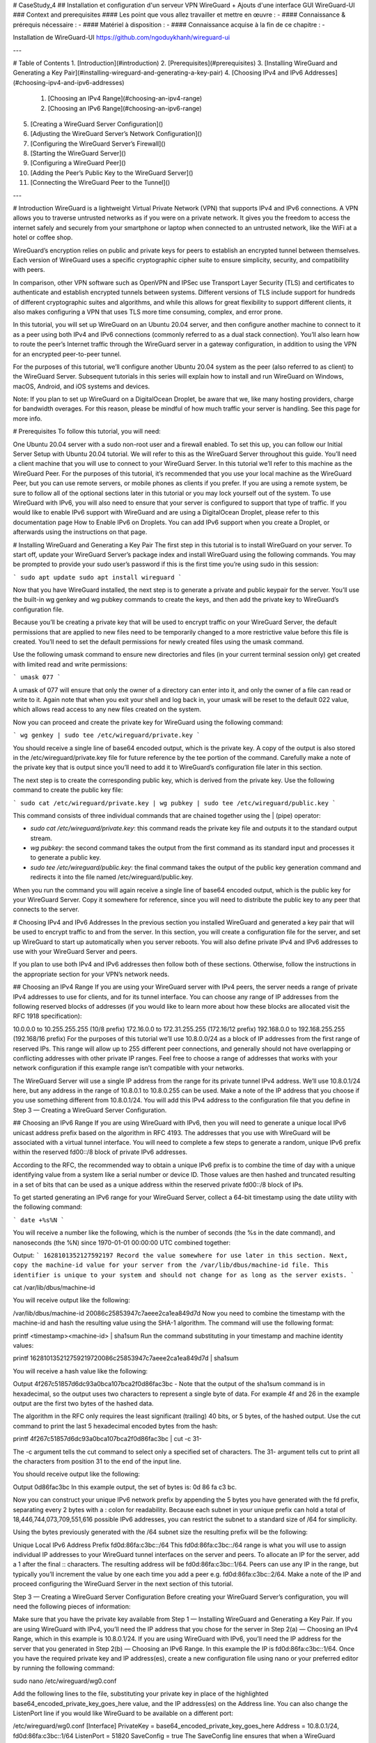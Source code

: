# CaseStudy_4
## Installation et configuration d'un serveur VPN WireGuard + Ajouts d'une interface GUI WireGuard-UI
### Context and prerequisites
#### Les point que vous allez travailler et mettre en œuvre :
- 
#### Connaissance & prérequis nécessaire :
- 
#### Matériel à disposition :
- 
#### Connaissance acquise à la fin de ce chapitre :
- 

Installation de WireGuard-UI
https://github.com/ngoduykhanh/wireguard-ui

---

# Table of Contents
1. [Introduction](#introduction)
2. [Prerequisites](#prerequisites)
3. [Installing WireGuard and Generating a Key Pair](#installing-wireguard-and-generating-a-key-pair)
4. [Choosing IPv4 and IPv6 Addresses](#choosing-ipv4-and-ipv6-addresses)
    1. [Choosing an IPv4 Range](#choosing-an-ipv4-range)
    2. [Choosing an IPv6 Range](#choosing-an-ipv6-range)
5. [Creating a WireGuard Server Configuration]()
6. [Adjusting the WireGuard Server’s Network Configuration]()
7. [Configuring the WireGuard Server’s Firewall]()
8. [Starting the WireGuard Server]()
9. [Configuring a WireGuard Peer]()
10. [Adding the Peer’s Public Key to the WireGuard Server]()
11. [Connecting the WireGuard Peer to the Tunnel]()


---

# Introduction
WireGuard is a lightweight Virtual Private Network (VPN) that supports IPv4 and IPv6 connections. A VPN allows you to traverse untrusted networks as if you were on a private network. It gives you the freedom to access the internet safely and securely from your smartphone or laptop when connected to an untrusted network, like the WiFi at a hotel or coffee shop.

WireGuard’s encryption relies on public and private keys for peers to establish an encrypted tunnel between themselves. Each version of WireGuard uses a specific cryptographic cipher suite to ensure simplicity, security, and compatibility with peers.

In comparison, other VPN software such as OpenVPN and IPSec use Transport Layer Security (TLS) and certificates to authenticate and establish encrypted tunnels between systems. Different versions of TLS include support for hundreds of different cryptographic suites and algorithms, and while this allows for great flexibility to support different clients, it also makes configuring a VPN that uses TLS more time consuming, complex, and error prone.

In this tutorial, you will set up WireGuard on an Ubuntu 20.04 server, and then configure another machine to connect to it as a peer using both IPv4 and IPv6 connections (commonly referred to as a dual stack connection). You’ll also learn how to route the peer’s Internet traffic through the WireGuard server in a gateway configuration, in addition to using the VPN for an encrypted peer-to-peer tunnel.

For the purposes of this tutorial, we’ll configure another Ubuntu 20.04 system as the peer (also referred to as client) to the WireGuard Server. Subsequent tutorials in this series will explain how to install and run WireGuard on Windows, macOS, Android, and iOS systems and devices.

Note: If you plan to set up WireGuard on a DigitalOcean Droplet, be aware that we, like many hosting providers, charge for bandwidth overages. For this reason, please be mindful of how much traffic your server is handling. See this page for more info.

# Prerequisites
To follow this tutorial, you will need:

One Ubuntu 20.04 server with a sudo non-root user and a firewall enabled. To set this up, you can follow our Initial Server Setup with Ubuntu 20.04 tutorial. We will refer to this as the WireGuard Server throughout this guide.
You’ll need a client machine that you will use to connect to your WireGuard Server. In this tutorial we’ll refer to this machine as the WireGuard Peer. For the purposes of this tutorial, it’s recommended that you use your local machine as the WireGuard Peer, but you can use remote servers, or mobile phones as clients if you prefer. If you are using a remote system, be sure to follow all of the optional sections later in this tutorial or you may lock yourself out of the system.
To use WireGuard with IPv6, you will also need to ensure that your server is configured to support that type of traffic. If you would like to enable IPv6 support with WireGuard and are using a DigitalOcean Droplet, please refer to this documentation page How to Enable IPv6 on Droplets. You can add IPv6 support when you create a Droplet, or afterwards using the instructions on that page.

# Installing WireGuard and Generating a Key Pair
The first step in this tutorial is to install WireGuard on your server. To start off, update your WireGuard Server’s package index and install WireGuard using the following commands. You may be prompted to provide your sudo user’s password if this is the first time you’re using sudo in this session:

```
sudo apt update
sudo apt install wireguard
```

Now that you have WireGuard installed, the next step is to generate a private and public keypair for the server. You’ll use the built-in wg genkey and wg pubkey commands to create the keys, and then add the private key to WireGuard’s configuration file.

Because you’ll be creating a private key that will be used to encrypt traffic on your WireGuard Server, the default permissions that are applied to new files need to be temporarily changed to a more restrictive value before this file is created. You’ll need to set the default permissions for newly created files using the umask command.

Use the following umask command to ensure new directories and files (in your current terminal session only) get created with limited read and write permissions:

```
umask 077
```

A umask of 077 will ensure that only the owner of a directory can enter into it, and only the owner of a file can read or write to it. Again note that when you exit your shell and log back in, your umask will be reset to the default 022 value, which allows read access to any new files created on the system.

Now you can proceed and create the private key for WireGuard using the following command:

```
wg genkey | sudo tee /etc/wireguard/private.key
```

You should receive a single line of base64 encoded output, which is the private key. A copy of the output is also stored in the /etc/wireguard/private.key file for future reference by the tee portion of the command. Carefully make a note of the private key that is output since you’ll need to add it to WireGuard’s configuration file later in this section.

The next step is to create the corresponding public key, which is derived from the private key. Use the following command to create the public key file:

```
sudo cat /etc/wireguard/private.key | wg pubkey | sudo tee /etc/wireguard/public.key
```

This command consists of three individual commands that are chained together using the | (pipe) operator:

- `sudo cat /etc/wireguard/private.key`: this command reads the private key file and outputs it to the standard output stream.
- `wg pubkey`: the second command takes the output from the first command as its standard input and processes it to generate a public key.
- `sudo tee /etc/wireguard/public.key`: the final command takes the output of the public key generation command and redirects it into the file named /etc/wireguard/public.key.

When you run the command you will again receive a single line of base64 encoded output, which is the public key for your WireGuard Server. Copy it somewhere for reference, since you will need to distribute the public key to any peer that connects to the server.

# Choosing IPv4 and IPv6 Addresses
In the previous section you installed WireGuard and generated a key pair that will be used to encrypt traffic to and from the server. In this section, you will create a configuration file for the server, and set up WireGuard to start up automatically when you server reboots. You will also define private IPv4 and IPv6 addresses to use with your WireGuard Server and peers.

If you plan to use both IPv4 and IPv6 addresses then follow both of these sections. Otherwise, follow the instructions in the appropriate section for your VPN’s network needs.

## Choosing an IPv4 Range
If you are using your WireGuard server with IPv4 peers, the server needs a range of private IPv4 addresses to use for clients, and for its tunnel interface. You can choose any range of IP addresses from the following reserved blocks of addresses (if you would like to learn more about how these blocks are allocated visit the RFC 1918 specification):

10.0.0.0 to 10.255.255.255 (10/8 prefix)
172.16.0.0 to 172.31.255.255 (172.16/12 prefix)
192.168.0.0 to 192.168.255.255 (192.168/16 prefix)
For the purposes of this tutorial we’ll use 10.8.0.0/24 as a block of IP addresses from the first range of reserved IPs. This range will allow up to 255 different peer connections, and generally should not have overlapping or conflicting addresses with other private IP ranges. Feel free to choose a range of addresses that works with your network configuration if this example range isn’t compatible with your networks.

The WireGuard Server will use a single IP address from the range for its private tunnel IPv4 address. We’ll use 10.8.0.1/24 here, but any address in the range of 10.8.0.1 to 10.8.0.255 can be used. Make a note of the IP address that you choose if you use something different from 10.8.0.1/24. You will add this IPv4 address to the configuration file that you define in Step 3 — Creating a WireGuard Server Configuration.

## Choosing an IPv6 Range
If you are using WireGuard with IPv6, then you will need to generate a unique local IPv6 unicast address prefix based on the algorithm in RFC 4193. The addresses that you use with WireGuard will be associated with a virtual tunnel interface. You will need to complete a few steps to generate a random, unique IPv6 prefix within the reserved fd00::/8 block of private IPv6 addresses.

According to the RFC, the recommended way to obtain a unique IPv6 prefix is to combine the time of day with a unique identifying value from a system like a serial number or device ID. Those values are then hashed and truncated resulting in a set of bits that can be used as a unique address within the reserved private fd00::/8 block of IPs.

To get started generating an IPv6 range for your WireGuard Server, collect a 64-bit timestamp using the date utility with the following command:

```
date +%s%N
```

You will receive a number like the following, which is the number of seconds (the %s in the date command), and nanoseconds (the %N) since 1970-01-01 00:00:00 UTC combined together:

Output:
```
1628101352127592197
Record the value somewhere for use later in this section. Next, copy the machine-id value for your server from the /var/lib/dbus/machine-id file. This identifier is unique to your system and should not change for as long as the server exists.
```

cat /var/lib/dbus/machine-id
 
You will receive output like the following:

/var/lib/dbus/machine-id
20086c25853947c7aeee2ca1ea849d7d
Now you need to combine the timestamp with the machine-id and hash the resulting value using the SHA-1 algorithm. The command will use the following format:

printf <timestamp><machine-id> | sha1sum
Run the command substituting in your timestamp and machine identity values:

printf 162810135212759219720086c25853947c7aeee2ca1ea849d7d | sha1sum
 
You will receive a hash value like the following:

Output
4f267c51857d6dc93a0bca107bca2f0d86fac3bc  -
Note that the output of the sha1sum command is in hexadecimal, so the output uses two characters to represent a single byte of data. For example 4f and 26 in the example output are the first two bytes of the hashed data.

The algorithm in the RFC only requires the least significant (trailing) 40 bits, or 5 bytes, of the hashed output. Use the cut command to print the last 5 hexadecimal encoded bytes from the hash:

printf 4f267c51857d6dc93a0bca107bca2f0d86fac3bc | cut -c 31-
 
The -c argument tells the cut command to select only a specified set of characters. The 31- argument tells cut to print all the characters from position 31 to the end of the input line.

You should receive output like the following:

Output
0d86fac3bc
In this example output, the set of bytes is: 0d 86 fa c3 bc.

Now you can construct your unique IPv6 network prefix by appending the 5 bytes you have generated with the fd prefix, separating every 2 bytes with a : colon for readability. Because each subnet in your unique prefix can hold a total of 18,446,744,073,709,551,616 possible IPv6 addresses, you can restrict the subnet to a standard size of /64 for simplicity.

Using the bytes previously generated with the /64 subnet size the resulting prefix will be the following:

Unique Local IPv6 Address Prefix
fd0d:86fa:c3bc::/64
This fd0d:86fa:c3bc::/64 range is what you will use to assign individual IP addresses to your WireGuard tunnel interfaces on the server and peers. To allocate an IP for the server, add a 1 after the final :: characters. The resulting address will be fd0d:86fa:c3bc::1/64. Peers can use any IP in the range, but typically you’ll increment the value by one each time you add a peer e.g. fd0d:86fa:c3bc::2/64. Make a note of the IP and proceed configuring the WireGuard Server in the next section of this tutorial.

Step 3 — Creating a WireGuard Server Configuration
Before creating your WireGuard Server’s configuration, you will need the following pieces of information:

Make sure that you have the private key available from Step 1 — Installing WireGuard and Generating a Key Pair.
If you are using WireGuard with IPv4, you’ll need the IP address that you chose for the server in Step 2(a) — Choosing an IPv4 Range, which in this example is 10.8.0.1/24.
If you are using WireGuard with IPv6, you’ll need the IP address for the server that you generated in Step 2(b) — Choosing an IPv6 Range. In this example the IP is fd0d:86fa:c3bc::1/64.
Once you have the required private key and IP address(es), create a new configuration file using nano or your preferred editor by running the following command:

sudo nano /etc/wireguard/wg0.conf
 
Add the following lines to the file, substituting your private key in place of the highlighted base64_encoded_private_key_goes_here value, and the IP address(es) on the Address line. You can also change the ListenPort line if you would like WireGuard to be available on a different port:

/etc/wireguard/wg0.conf
[Interface]
PrivateKey = base64_encoded_private_key_goes_here
Address = 10.8.0.1/24, fd0d:86fa:c3bc::1/64
ListenPort = 51820
SaveConfig = true
The SaveConfig line ensures that when a WireGuard interface is shutdown, any changes will get saved to the configuration file.

Save and close the /etc/wireguard/wg0.conf file. If you are using nano, you can do so with CTRL+X, then Y and ENTER to confirm. You now have an initial server configuration that you can build upon depending on how you plan to use your WireGuard VPN server.

Step 4 — Adjusting the WireGuard Server’s Network Configuration
If you are using WireGuard to connect a peer to the WireGuard Server in order to access services on the server only, then you do not need to complete this section. If you would like to route your WireGuard Peer’s Internet traffic through the WireGuard Server then you will need to configure IP forwarding by following this section of the tutorial.

To configure forwarding, open the /etc/sysctl.conf file using nano or your preferred editor:

sudo nano /etc/sysctl.conf
 
If you are using IPv4 with WireGuard, add the following line at the bottom of the file:

/etc/sysctl.conf
net.ipv4.ip_forward=1
 
If you are using IPv6 with WireGuard, add this line at the bottom of the file:

/etc/sysctl.conf
net.ipv6.conf.all.forwarding=1
 
If you are using both IPv4 and IPv6, ensure that you include both lines. Save and close the file when you are finished.

To read the file and load the new values for your current terminal session, run:

sudo sysctl -p
 
Output
net.ipv6.conf.all.forwarding = 1
net.ipv4.ip_forward = 1
Now your WireGuard Server will be able to forward incoming traffic from the virtual VPN ethernet device to others on the server, and from there to the public Internet. Using this configuration will allow you to route all web traffic from your WireGuard Peer via your server’s IP address, and your client’s public IP address will be effectively hidden.

However, before traffic can be routed via your server correctly, you will need to configure some firewall rules. These rules will ensure that traffic to and from your WireGuard Server and Peers flows properly.

Step 5 — Configuring the WireGuard Server’s Firewall
In this section you will edit the WireGuard Server’s configuration to add firewall rules that will ensure traffic to and from the server and clients is routed correctly. As with the previous section, skip this step if you are only using your WireGuard VPN for a machine to machine connection to access resources that are restricted to your VPN.

To allow WireGuard VPN traffic through the Server’s firewall, you’ll need to enable masquerading, which is an iptables concept that provides on-the-fly dynamic network address translation (NAT) to correctly route client connections.

First find the public network interface of your WireGuard Server using the ip route sub-command:

ip route list default
 
The public interface is the string found within this command’s output that follows the word “dev”. For example, this result shows the interface named eth0, which is highlighted below:

Output
default via 203.0.113.1 dev eth0 proto static
Note your device’s name since you will add it to the iptables rules in the next step.

To add firewall rules to your WireGuard Server, open the /etc/wireguard/wg0.conf file with nano or your preferred editor again.

sudo nano /etc/wireguard/wg0.conf
 
At the bottom of the file after the SaveConfig = true line, paste the following lines:

/etc/wireguard/wg0.conf
. . .
PostUp = ufw route allow in on wg0 out on eth0
PostUp = iptables -t nat -I POSTROUTING -o eth0 -j MASQUERADE
PostUp = ip6tables -t nat -I POSTROUTING -o eth0 -j MASQUERADE
PreDown = ufw route delete allow in on wg0 out on eth0
PreDown = iptables -t nat -D POSTROUTING -o eth0 -j MASQUERADE
PreDown = ip6tables -t nat -D POSTROUTING -o eth0 -j MASQUERADE
The PostUp lines will run when the WireGuard Server starts the virtual VPN tunnel. In the example here, it will add three ufw and iptables rules:

ufw route allow in on wg0 out on eth0 - This rule will allow forwarding IPv4 and IPv6 traffic that comes in on the wg0 VPN interface to the eth0 network interface on the server. It works in conjunction with the net.ipv4.ip_forward and net.ipv6.conf.all.forwarding sysctl values that you configured in the previous section.
iptables -t nat -I POSTROUTING -o eth0 -j MASQUERADE - This rule configures masquerading, and rewrites IPv4 traffic that comes in on the wg0 VPN interface to make it appear like it originates directly from the WireGuard Server’s public IPv4 address.
ip6tables -t nat -I POSTROUTING -o eth0 -j MASQUERADE - This rule configures masquerading, and rewrites IPv6 traffic that comes in on the wg0 VPN interface to make it appear like it originates directly from the WireGuard Server’s public IPv6 address.
The PreDown rules run when the WireGuard Server stops the virtual VPN tunnel. These rules are the inverse of the PostUp rules, and function to undo the forwarding and masquerading rules for the VPN interface when the VPN is stopped.

In both cases, edit the configuration to include or exclude the IPv4 and IPv6 rules that are appropriate for your VPN. For example, if you are just using IPv4, then you can exclude the lines with the ip6tables commands.

Conversely, if you are only using IPv6, then edit the configuration to only include the ip6tables commands. The ufw lines should exist for any combination of IPv4 and IPv6 networks. Save and close the file when you are finished.

The last part of configuring the firewall on your WireGuard Server is to allow traffic to and from the WireGuard UDP port itself. If you did not change the port in the server’s /etc/wireguard/wg0.conf file, the port that you will open is 51820. If you chose a different port when editing the configuration be sure to substitute it in the following UFW command.

In case you forgot to open the SSH port when following the prerequisite tutorial, add it here too:

sudo ufw allow 51820/udp
sudo ufw allow OpenSSH
 
Note: If you are using a different firewall or have customized your UFW configuration, you may need to add additional firewall rules. For example, if you decide to tunnel all of your network traffic over the VPN connection, you will need to ensure that port 53 traffic is allowed for DNS requests, and ports like 80 and 443 for HTTP and HTTPS traffic respectively. If there are other protocols that you are using over the VPN then you will need to add rules for them as well.

After adding those rules, disable and re-enable UFW to restart it and load the changes from all of the files you’ve modified:

sudo ufw disable
sudo ufw enable
 
You can confirm the rules are in place by running the ufw status command. Run it, and you should receive output like the following:

sudo ufw status
 
Output
Status: active

To                         Action      From
--                         ------      ----
51280/udp                  ALLOW       Anywhere                  
22/tcp                     ALLOW       Anywhere                  
51280/udp (v6)             ALLOW       Anywhere (v6)             
22/tcp (v6)                ALLOW       Anywhere (v6)
Your WireGuard Server is now configured to correctly handle the VPN’s traffic, including forwarding and masquerading for peers. With the firewall rules in place, you can start the WireGuard service itself to listen for peer connections.

Step 6 — Starting the WireGuard Server
WireGuard can be configured to run as a systemd service using its built-in wg-quick script. While you could manually use the wg command to create the tunnel every time you want to use the VPN, doing so is a manual process that becomes repetitive and error prone. Instead, you can use systemctl to manage the tunnel with the help of the wg-quick script.

Using a systemd service means that you can configure WireGuard to start up at boot so that you can connect to your VPN at any time as long as the server is running. To do this, enable the wg-quick service for the wg0 tunnel that you’ve defined by adding it to systemctl:

sudo systemctl enable wg-quick@wg0.service
 
Notice that the command specifies the name of the tunnel wg0 device name as a part of the service name. This name maps to the /etc/wireguard/wg0.conf configuration file. This approach to naming means that you can create as many separate VPN tunnels as you would like using your server.

For example, you could have a tunnel device and name of prod and its configuration file would be /etc/wireguard/prod.conf. Each tunnel configuration can contain different IPv4, IPv6, and client firewall settings. In this way you can support multiple different peer connections, each with their own unique IP addresses and routing rules.

Now start the service:

sudo systemctl start wg-quick@wg0.service
 
Double check that the WireGuard service is active with the following command. You should see active (running) in the output:

sudo systemctl status wg-quick@wg0.service
 
Output
● wg-quick@wg0.service - WireGuard via wg-quick(8) for wg0
     Loaded: loaded (/lib/systemd/system/wg-quick@.service; enabled; vendor preset: enabled)
     Active: active (exited) since Wed 2021-08-25 15:24:14 UTC; 5s ago
       Docs: man:wg-quick(8)
             man:wg(8)
             https://www.wireguard.com/
             https://www.wireguard.com/quickstart/
             https://git.zx2c4.com/wireguard-tools/about/src/man/wg-quick.8
             https://git.zx2c4.com/wireguard-tools/about/src/man/wg.8
    Process: 3245 ExecStart=/usr/bin/wg-quick up wg0 (code=exited, status=0/SUCCESS)
   Main PID: 3245 (code=exited, status=0/SUCCESS)

Aug 25 15:24:14 wg0 wg-quick[3245]: [#] wg setconf wg0 /dev/fd/63
Aug 25 15:24:14 wg0 wg-quick[3245]: [#] ip -4 address add 10.8.0.1/24 dev wg0
Aug 25 15:24:14 wg0 wg-quick[3245]: [#] ip -6 address add fd0d:86fa:c3bc::1/64 dev wg0
Aug 25 15:24:14 wg0 wg-quick[3245]: [#] ip link set mtu 1420 up dev wg0
Aug 25 15:24:14 wg0 wg-quick[3245]: [#] ufw route allow in on wg0 out on eth0
Aug 25 15:24:14 wg0 wg-quick[3279]: Rule added
Aug 25 15:24:14 wg0 wg-quick[3279]: Rule added (v6)
Aug 25 15:24:14 wg0 wg-quick[3245]: [#] iptables -t nat -I POSTROUTING -o eth0 -j MASQUERADE
Aug 25 15:24:14 wg0 wg-quick[3245]: [#] ip6tables -t nat -I POSTROUTING -o eth0 -j MASQUERADE
Aug 25 15:24:14 wg0 systemd[1]: Finished WireGuard via wg-quick(8) for wg0.
The output shows the ip commands that are used to create the virtual wg0 device and assign it the IPv4 and IPv6 addresses that you added to the configuration file. You can use these rules to troubleshoot the tunnel, or with the wg command itself if you would like to try manually configuring the VPN interface.

With the server configured and running, the next step is to configure your client machine as a WireGuard Peer and connect to the WireGuard Server.

Step 7 — Configuring a WireGuard Peer
Configuring a WireGuard peer is similar to setting up the WireGuard Server. Once you have the client software installed, you’ll generate a public and private key pair, decide on an IP address or addresses for the peer, define a configuration file for the peer, and then start the tunnel using the wg-quick script.

You can add as many peers as you like to your VPN by generating a key pair and configuration using the following steps. If you add multiple peers to the VPN be sure to keep track of their private IP addresses to prevent collisions.

To configure the WireGuard Peer, ensure that you have the WireGuard package installed using the following apt commands. On the WireGuard peer run:

sudo apt update
sudo apt install wireguard
 
Creating the WireGuard Peer’s Key Pair
Next, you’ll need to generate the key pair on the peer using the same steps as you used on the server. From your local machine or remote server that will serve as peer, run the following command to set the umask to 077:

umask 077
 
Now you can proceed and create the private key for the peer using the following command:

wg genkey | sudo tee /etc/wireguard/private.key
 
Again you will receive a single line of base64 encoded output, which is the private key. A copy of the output is also stored in the /etc/wireguard/private.key. Carefully make a note of the private key that is output since you’ll need to add it to WireGuard’s configuration file later in this section.

Next use the following command to create the public key file:

sudo cat /etc/wireguard/private.key | wg pubkey | sudo tee /etc/wireguard/public.key
 
You will again receive a single line of base64 encoded output, which is the public key for your WireGuard Peer. Copy it somewhere for reference, since you will need to distribute the public key to the WireGuard Server in order to establish an encrypted connection.

Creating the WireGuard Peer’s Configuration File
Now that you have a key pair, you can create a configuration file for the peer that contains all the information that it needs to establish a connection to the WireGuard Server.

You will need a few pieces of information for the configuration file:

The base64 encoded private key that you generated on the peer.
The IPv4 and IPv6 address ranges that you defined on the WireGuard Server.
The base64 encoded public key from the WireGuard Server.
The public IP address and port number of the WireGuard Server. Usually this will be the IPv4 address, but if your server has an IPv6 address and your client machine has an IPv6 connection to the internet you can use this instead of IPv4.
With all this information at hand, open a new /etc/wireguard/wg0.conf file on the WireGuard Peer machine using nano or your preferred editor:

sudo nano /etc/wireguard/wg0.conf
 
Add the following lines to the file, substituting in the various data into the highlighted sections as required:

/etc/wireguard/wg0.conf
[Interface]
PrivateKey = base64_encoded_peer_private_key_goes_here
Address = 10.8.0.2/24
Address = fd0d:86fa:c3bc::2/64

[Peer]
PublicKey = U9uE2kb/nrrzsEU58GD3pKFU3TLYDMCbetIsnV8eeFE=
AllowedIPs = 10.8.0.0/24, fd0d:86fa:c3bc::/64
Endpoint = 203.0.113.1:51820
Notice how the first Address line uses an IPv4 address from the 10.8.0.0/24 subnet that you chose earlier. This IP address can be anything in the subnet as long as it is different from the server’s IP. Incrementing addresses by 1 each time you add a peer is generally the easiest way to allocate IPs.

Likewise, notice how the second Address line uses an IPv6 address from the subnet that you generated earlier, and increments the server’s address by one. Again, any IP in the range is valid if you decide to use a different address.

The other notable part of the file is the last AllowedIPs line. These two IPv4 and IPv6 ranges instruct the peer to only send traffic over the VPN if the destination system has an IP address in either range. Using the AllowedIPs directive, you can restrict the VPN on the peer to only connect to other peers and services on the VPN, or you can configure the setting to tunnel all traffic over the VPN and use the WireGuard Server as a gateway.

If you are only using IPv4, then omit the trailing fd0d:86fa:c3bc::/64 range (including the , comma). Conversely, if you are only using IPv6, then only include the fd0d:86fa:c3bc::/64 prefix and leave out the 10.8.0.0/24 IPv4 range.

In both cases, if you would like to send all your peer’s traffic over the VPN and use the WireGuard Server as a gateway for all traffic, then you can use 0.0.0.0/0, which represents the entire IPv4 address space, and ::/0 for the entire IPv6 address space.

(Optional) Configuring a Peer to Route All Traffic Over the Tunnel
If you have opted to route all of the peer’s traffic over the tunnel using the 0.0.0.0/0 or ::/0 routes and the peer is a remote system, then you will need to complete the steps in this section. If your peer is a local system then it is best to skip this section.

For remote peers that you access via SSH or some other protocol using a public IP address, you will need to add some extra rules to the peer’s wg0.conf file. These rules will ensure that you can still connect to the system from outside of the tunnel when it is connected. Otherwise, when the tunnel is established, all traffic that would normally be handled on the public network interface will not be routed correctly to bypass the wg0 tunnel interface, leading to an inaccessible remote system.

First, you’ll need to determine the IP address that the system uses as its default gateway. Run the following ip route command:

ip route list table main default
 
You will receive output like the following:

Output
default via 203.0.113.1 dev eth0 proto static
Note the gateway’s highlighted IP address 203.0.113.1 for later use, and device eth0. Your device name may be different. If so, substitute it in place of eth0 in the following commands.

Next find the public IP for the system by examining the device with the ip address show command:

ip -brief address show eth0
 
You will receive output like the following:

Output
eth0             UP             203.0.113.5/20 10.20.30.40/16 2604:a880:400:d1::3d3:6001/64 fe80::68d5:beff:feff:974c/64
In this example output, the highlighted 203.0.113.5 IP (without the trailing /20) is the public address that is assigned to the eth0 device that you’ll need to add to the WireGuard configuration.

Now open the WireGuard Peer’s /etc/wireguard/wg0.conf file with nano or your preferred editor.

sudo nano /etc/wireguard/wg0.conf
 
Before the [Peer] line, add the following 4 lines:

PostUp = ip rule add table 200 from 203.0.113.5
PostUp = ip route add table 200 default via 203.0.113.1
PreDown = ip rule delete table 200 from 203.0.113.5
PreDown = ip route delete table 200 default via 203.0.113.1

[Peer]
. . .
These lines will create a custom routing rule, and add a custom route to ensure that public traffic to the system uses the default gateway.

PostUp = ip rule add table 200 from 203.0.113.5 - This command creates a rule that checks for any routing entries in the table numbered 200 when the IP matches the system’s public 203.0.113.5 address.
PostUp = ip route add table 200 default via 203.0.113.1 - This command ensures that any traffic being processed by the 200 table will use the 203.0.113.1 gateway for routing, instead of the WireGuard interface.
The PreDown lines remove the custom rule and route when the tunnel is shutdown.

Note: The table number 200 is arbitrary when constructing these rules. You can use a value between 2 and 252, or you can use a custom name by adding a label to the /etc/iproute2/rt_tables file and then referring to the name instead of the numeric value.

For more information about how routing tables work in Linux visit the Routing Tables Section of the Guide to IP Layer Network Administration with Linux.

If you are routing all the peer’s traffic over the VPN, ensure that you have configured the correct sysctl and iptables rules on the WireGuard Server in Step 4 — Adjusting the WireGuard Server’s Network Configuration and Step 5 — Configuring the WireGuard Server’s Firewall.

(Optional) Configuring the WireGuard Peer’s DNS Resolvers
If you are using the WireGuard Server as a VPN gateway for all your peer’s traffic, you will need to add a line to the [Interface] section that specifies DNS resolvers. If you do not add this setting, then your DNS requests may not be secured by the VPN, or they might be revealed to your Internet Service Provider or other third parties.

If you are only using WireGuard to access resources on the VPN network or in a peer-to-peer configuration then you can skip this section.

To add DNS resolvers to your peer’s configuration, first determine which DNS servers your WireGuard Server is using. Run the following command on the WireGuard Server, substituting in your ethernet device name in place of eth0 if it is different from this example:

resolvectl dns eth0
 
You should receive output like the following:

Output
Link 2 (eth0): 67.207.67.2 67.207.67.3 2001:4860:4860::8844 2001:4860:4860::8888
The IP addresses that are output are the DNS resolvers that the server is using. You can choose to use any or all of them, or only IPv4 or IPv6 depending on your needs. Make a note of the resolvers that you will use.

Next you will need to add your chosen resolvers to the WireGuard Peer’s configuration file. Back on the WireGuard Peer, open /etc/wireguard/wg0.conf file using nano or your preferred editor:

sudo nano /etc/wireguard/wg0.conf
 
Before the [Peer] line, add the following:

DNS = 67.207.67.2 2001:4860:4860::8844

[Peer]
. . .
Again, depending on your preference or requirements for IPv4 and IPv6, you can edit the list according to your needs.

Once you are connected to the VPN in the following step, you can check that you are sending DNS queries over the VPN by using a site like DNS leak test.com.

You can also check that your peer is using the configured resolvers with the resolvectl dns command like you ran on the server. You should receive output like the following, showing the DNS resolvers that you configured for the VPN tunnel:

Output
Global: 67.207.67.2 67.207.67.3
. . .
With all of these DNS resolver settings in place, you are now ready to add the peer’s public key to the server, and then start the WireGuard tunnel on the peer.

Step 8 — Adding the Peer’s Public Key to the WireGuard Server
Before connecting the peer to the server, it is important to add the peer’s public key to the WireGuard Server. This step ensures that you will be able to connect to and route traffic over the VPN. Without completing this step the WireGuard server will not allow the peer to send or receive any traffic over the tunnel.

Ensure that you have a copy of the base64 encoded public key for the WireGuard Peer by running:

sudo cat /etc/wireguard/public.key
 
Output
PeURxj4Q75RaVhBKkRTpNsBPiPSGb5oQijgJsTa29hg=
Now log into the WireGuard server, and run the following command:

sudo wg set wg0 peer PeURxj4Q75RaVhBKkRTpNsBPiPSGb5oQijgJsTa29hg= allowed-ips 10.8.0.2,fd0d:86fa:c3bc::2
 
Note that the allowed-ips portion of the command takes a comma separated list of IPv4 and IPv6 addresses. You can specify individual IPs if you would like to restrict the IP address that a peer can assign itself, or a range like in the example if your peers can use any IP address in the VPN range. Also note that no two peers can have the same allowed-ips setting.

If you would like to update the allowed-ips for an existing peer, you can run the same command again, but change the IP addresses. Multiple IP addresses are supported. For example, to change the WireGuard Peer that you just added to add an IP like 10.8.0.100 to the existing 10.8.0.2 and fd0d:86fa:c3bc::2 IPs, you would run the following:

sudo wg set wg0 peer PeURxj4Q75RaVhBKkRTpNsBPiPSGb5oQijgJsTa29hg= allowed-ips 10.8.0.2,10.8.0.100,fd0d:86fa:c3bc::2
 
Once you have run the command to add the peer, check the status of the tunnel on the server using the wg command:

sudo wg
 
Output
interface: wg0
 public key: U9uE2kb/nrrzsEU58GD3pKFU3TLYDMCbetIsnV8eeFE=
 private key: (hidden)
 listening port: 51820

peer: PeURxj4Q75RaVhBKkRTpNsBPiPSGb5oQijgJsTa29hg=
 allowed ips: 10.8.0.2/32, fd0d:86fa:c3bc::/128
Notice how the peer line shows the WireGuard Peer’s public key, and the IP addresses, or ranges of addresses that it is allowed to use to assign itself an IP.

Now that you have defined the peer’s connection parameters on the server, the next step is to start the tunnel on the peer.

Step 9 — Connecting the WireGuard Peer to the Tunnel
Now that your server and peer are both configured to support your choice of IPv4, IPv6, packet forwarding, and DNS resolution, it is time to connect the peer to the VPN tunnel.

Since you may only want the VPN to be on for certain use cases, we’ll use the wg-quick command to establish the connection manually. If you would like to automate starting the tunnel like you did on the server, follow those steps in Step 6 — Starting the WireGuard Server section instead of using the wq-quick command.

In case you are routing all traffic through the VPN and have set up DNS forwarding, you’ll need to instal the resolvconf utility on the WireGuard Peer before you start the tunnel. Run the following command to set this up:

sudo apt install resolvconf
 
To start the tunnel, run the following on the WireGuard Peer:

sudo wg-quick up wg0
 
You will receive output like the following:

Output
[#] ip link add wg0 type wireguard
[#] wg setconf wg0 /dev/fd/63
[#] ip -4 address add 10.8.0.2/24 dev wg0
[#] ip -6 address add fd0d:86fa:c3bc::2/64 dev wg0
[#] ip link set mtu 1420 up dev wg0
[#] resolvconf -a tun.wg0 -m 0 -x
Notice the highlighted IPv4 and IPv6 addresses that you assigned to the peer.

If you set the AllowedIPs on the peer to 0.0.0.0/0 and ::/0 (or to use ranges other than the ones that you chose for the VPN), then your output will resemble the following:

Output
[#] ip link add wg0 type wireguard
[#] wg setconf wg0 /dev/fd/63
[#] ip -4 address add 10.8.0.2/24 dev wg0
[#] ip -6 address add fd0d:86fa:c3bc::2/64 dev wg0
[#] ip link set mtu 1420 up dev wg0
[#] resolvconf -a tun.wg0 -m 0 -x
[#] wg set wg0 fwmark 51820
[#] ip -6 route add ::/0 dev wg0 table 51820
[#] ip -6 rule add not fwmark 51820 table 51820
[#] ip -6 rule add table main suppress_prefixlength 0
[#] ip6tables-restore -n
[#] ip -4 route add 0.0.0.0/0 dev wg0 table 51820
[#] ip -4 rule add not fwmark 51820 table 51820
[#] ip -4 rule add table main suppress_prefixlength 0
[#] sysctl -q net.ipv4.conf.all.src_valid_mark=1
[#] iptables-restore -n
In this example, notice the highlighted routes that the command added, which correspond to the AllowedIPs in the peer configuration.

You can check the status of the tunnel on the peer using the wg command:

sudo wg
 
Output
interface: wg0
 public key: PeURxj4Q75RaVhBKkRTpNsBPiPSGb5oQijgJsTa29hg=
 private key: (hidden)
 listening port: 49338
 fwmark: 0xca6c

peer: U9uE2kb/nrrzsEU58GD3pKFU3TLYDMCbetIsnV8eeFE=
 endpoint: 203.0.113.1:51820
 allowed ips: 10.8.0.0/24, fd0d:86fa:c3bc::/64
 latest handshake: 1 second ago
 transfer: 6.50 KiB received, 15.41 KiB sent
You can also check the status on the server again, and you will receive similar output.

Verify that your peer is using the VPN by using the ip route and ip -6 route commands. If you are using the VPN as a gateway for all your Internet traffic, check which interface will be used for traffic destined to CloudFlare’s 1.1.1.1 and 2606:4700:4700::1111 DNS resolvers.

If you are only using WireGuard to access resources on the VPN, substitute a valid IPv4 or IPv6 address like the gateway itself into these commands. For example 10.8.0.1 or fd0d:86fa:c3bc::1.

ip route get 1.1.1.1
 
Output
1.1.1.1 dev wg0 table 51820 src 10.8.0.2 uid 1000
   cache
Notice the wg0 device is used and the IPv4 address 10.8.0.2 that you assigned to the peer. Likewise, if you are using IPv6, run the following:

ip -6 route get 2606:4700:4700::1111
 
Output
2606:4700:4700::1111 from :: dev wg0 table 51820 src fd0d:86fa:c3bc::2 metric 1024 pref medium
Again note the wg0 interface, and the IPv6 address fd0d:86fa:c3bc::2 that you assigned to the peer.

If your peer has a browser installed, you can also visit ipleak.net and ipv6-test.com to confirm that your peer is routing its traffic over the VPN.

Once you are ready to disconnect from the VPN on the peer, use the wg-quick command:

sudo wg-quick down wg0
 
You will receive output like the following indicating that the VPN tunnel is shut down:

Output
[#] ip link delete dev wg0
[#] resolvconf -d tun.wg0 -f
If you set the AllowedIPs on the peer to 0.0.0.0/0 and ::/0 (or to use ranges other than the ones that you chose for the VPN), then your output will resemble the following:

Output
[#] ip rule delete table 200 from 203.0.113.5
[#] ip route delete table 200 default via 203.0.113.1
[#] ip -4 rule delete table 51820
[#] ip -4 rule delete table main suppress_prefixlength 0
[#] ip -6 rule delete table 51820
[#] ip -6 rule delete table main suppress_prefixlength 0
[#] ip link delete dev wg0
[#] resolvconf -d tun.wg0 -f
[#] iptables-restore -n
[#] ip6tables-restore -n
To reconnect to the VPN, run the wg-quick up wg0 command again on the peer. If you would like to completely remove a peer’s configuration from the WireGuard Server, you can run the following command, being sure to substitute the correct public key for the peer that you want to remove:

sudo wg set wg0 peer PeURxj4Q75RaVhBKkRTpNsBPiPSGb5oQijgJsTa29hg= remove
 
Typically you will only need to remove a peer configuration if the peer no longer exists, or if its encryption keys are compromised or changed. Otherwise it is better to leave the configuration in place so that the peer can reconnect to the VPN without requiring that you add its key and allowed-ips each time.

Conclusion
In this tutorial you installed the WireGuard package and tools on both the server and client Ubuntu 20.04 systems. You set up firewall rules for WireGuard, and configured kernel settings to allow packet forwarding using the sysctl command on the server. You learned how to generate private and public WireGuard encryption keys, and how to configure the server and peer (or peers) to connect to each other.

If your network uses IPv6, you also learned how to generate a unique local address range to use with peer connections. Finally, you learned how to limit which traffic should go over the VPN by restricting the network prefixes that the peer can use, as well as how to use the WireGuard Server as a VPN gateway to handle all Internet traffic for peers.

If you would like to learn more about WireGuard, including how to configure more advanced tunnels, or use WireGuard with containers, visit the official WireGuard documentation.